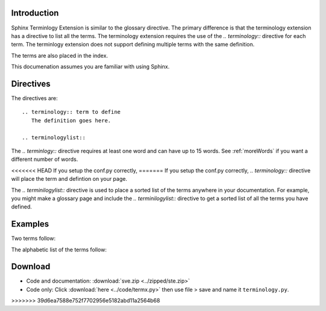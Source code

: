 .. _Introduction:

**************************
Introduction
**************************


Sphinx Terminlogy Extension is similar to the glossary directive. The primary difference is that the terminology extension has a directive to list all the terms. The terminology extension requires the use of the `.. terminology::` directive for each term. The terminlogy extension does not support defining multiple terms with the same definition. 

The terms are also placed in the index.

This documenation assumes you are familiar with using Sphinx. 

.. index::
   pair: directive; terminology
   pair: directive; terminologylist

*****************************
Directives
*****************************

The directives are::

   .. terminology:: term to define
      The definition goes here.

   .. terminologylist::

The `.. terminlogy::` directive requires at least one word and can have up to 15 words. See :ref:`moreWords` if you want a different number of words. 

<<<<<<< HEAD
If you setup the conf.py correctly, 
=======
If you setup the conf.py correctly, `.. terminology::` directive will place the term and defintion on your page.

The `.. terminilogylist::` directive is used to place a sorted list of the terms anywhere in your documentation. For example, you might make a glossary page and include the `.. terminilogylist::` directive to get a sorted list of all the terms you have defined.

.. index::
   single: example

*****************************
Examples
*****************************

Two terms follow:

.. termx:: Term A
   Definition of term A


.. termx:: B term
   Definition of term B

The alphabetic list of the terms follow:

.. termxlist::



.. _download:

*****************************
Download
*****************************

* Code and documentation: :download:`sve.zip <../zipped/ste.zip>`
* Code only: Click :download:`here <../code/termx.py>` then use file > save and name it ``terminology.py``.



>>>>>>> 39d6ea7588e752f7702956e5182abd11a2564b68
